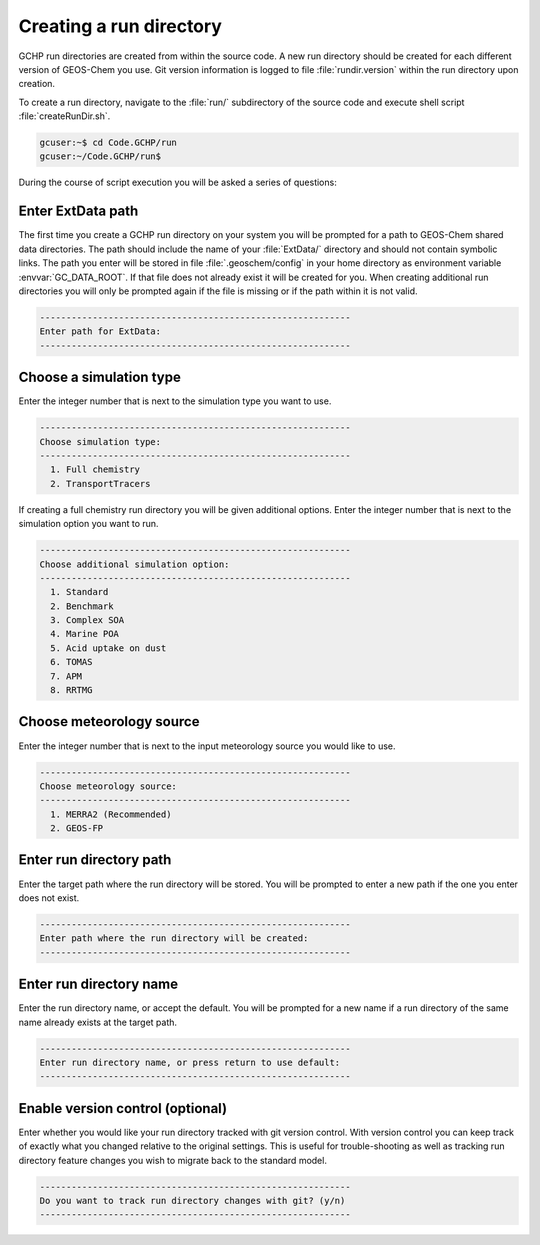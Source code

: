 
Creating a run directory
========================

GCHP run directories are created from within the source code.
A new run directory should be created for each different version of GEOS-Chem you use. 
Git version information is logged to file :file:`rundir.version` within the run directory upon creation.

To create a run directory, navigate to the :file:`run/` subdirectory of the source code and execute shell script :file:`createRunDir.sh`.

.. code-block:: console

   gcuser:~$ cd Code.GCHP/run
   gcuser:~/Code.GCHP/run$

During the course of script execution you will be asked a series of questions:

Enter ExtData path
------------------

The first time you create a GCHP run directory on your system you will be prompted for a path to GEOS-Chem shared data directories. 
The path should include the name of your :file:`ExtData/` directory and should not contain symbolic links. 
The path you enter will be stored in file :file:`.geoschem/config` in your home directory as environment variable :envvar:`GC_DATA_ROOT`. 
If that file does not already exist it will be created for you. 
When creating additional run directories you will only be prompted again if the file is missing or if the path within it is not valid.

.. code-block:: none

   -----------------------------------------------------------
   Enter path for ExtData:
   -----------------------------------------------------------

Choose a simulation type
------------------------

Enter the integer number that is next to the simulation type you want to use.

.. code-block:: none

   -----------------------------------------------------------
   Choose simulation type:
   -----------------------------------------------------------
     1. Full chemistry
     2. TransportTracers

If creating a full chemistry run directory you will be given additional options. Enter the integer number that is next to the simulation option you want to run.

.. code-block:: none

   -----------------------------------------------------------
   Choose additional simulation option:
   -----------------------------------------------------------
     1. Standard
     2. Benchmark
     3. Complex SOA
     4. Marine POA
     5. Acid uptake on dust
     6. TOMAS
     7. APM
     8. RRTMG

Choose meteorology source
-------------------------

Enter the integer number that is next to the input meteorology source you would like to use.

.. code-block:: none

   -----------------------------------------------------------
   Choose meteorology source:
   -----------------------------------------------------------
     1. MERRA2 (Recommended)
     2. GEOS-FP

Enter run directory path
------------------------

Enter the target path where the run directory will be stored. You will be prompted to enter a new path if the one you enter does not exist.

.. code-block:: none

   -----------------------------------------------------------
   Enter path where the run directory will be created:
   -----------------------------------------------------------

Enter run directory name
------------------------

Enter the run directory name, or accept the default. You will be prompted for a new name if a run directory of the same name already exists at the target path.

.. code-block:: none

   -----------------------------------------------------------
   Enter run directory name, or press return to use default:
   -----------------------------------------------------------

Enable version control (optional)
---------------------------------

Enter whether you would like your run directory tracked with git version control. 
With version control you can keep track of exactly what you changed relative to the original settings. 
This is useful for trouble-shooting as well as tracking run directory feature changes you wish to migrate back to the standard model.

.. code-block:: none

   -----------------------------------------------------------
   Do you want to track run directory changes with git? (y/n)
   -----------------------------------------------------------
